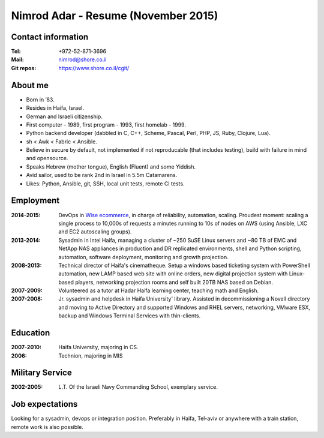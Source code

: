 Nimrod Adar - Resume (November 2015)
####################################

Contact information
-------------------

:Tel:
   +972-52-871-3696

:Mail:
   nimrod@shore.co.il

:Git repos:
    https://www.shore.co.il/cgit/

About me
--------

- Born in ’83.

- Resides in Haifa, Israel.

- German and Israeli citizenship.

- First computer - 1989, first program - 1993, first homelab - 1999.

- Python backend developer (dabbled in C, C++, Scheme, Pascal, Perl, PHP, JS,
  Ruby, Clojure, Lua).

- sh < Awk < Fabric < Ansible.

- Believe in secure by default, not implemented if not reproducable (that
  includes testing), build with failure in mind and opensource.

- Speaks Hebrew (mother tongue), English (Fluent) and some Yiddish.

- Avid sailor, used to be rank 2nd in Israel in 5.5m Catamarens.

- Likes: Python, Ansible, git, SSH, local unit tests, remote CI tests.

Employment
----------

:2014-2015:
  DevOps in `Wise ecommerce <https://www.wiser.com/>`_, in charge of
  reliability, automation, scaling. Proudest moment: scaling a single process to
  10,000s of requests a minutes running to 10s of nodes on AWS (using Ansible,
  LXC and EC2 autoscaling groups).

:2013-2014:
   Sysadmin in Intel Haifa, managing a cluster of ~250 SuSE Linux servers and
   ~80 TB of EMC and NetApp NAS appliances in production and DR replicated
   environments, shell and Python scripting, automation, software deployment,
   monitoring and growth projection.

:2008-2013:
  Technical director of Haifa's cinematheque. Setup a windows based ticketing
  system with PowerShell automation, new LAMP based web site with online
  orders, new digital projection system with Linux-based players, networking
  projection rooms and self built 20TB NAS based on Debian.

:2007-2009:
   Volunteered as a tutor at Hadar Haifa learning center, teaching math and
   English.

:2007-2008:
    Jr. sysadmin and helpdesk in Haifa University' library. Assisted in
    decommissioning a Novell directory and moving to Active Directory and
    supported Windows and RHEL servers, networking, VMware ESX, backup and
    Windows Terminal Services with thin-clients.

Education
---------

:2007-2010:
   Haifa University, majoring in CS.

:2006:
   Technion, majoring in MIS

Military Service
----------------

:2002-2005:
   L.T. Of the Israeli Navy Commanding School, exemplary service.

Job expectations
----------------

Looking for a sysadmin, devops or integration position. Preferably in Haifa,
Tel-aviv or anywhere with a train station, remote work is also possible.
